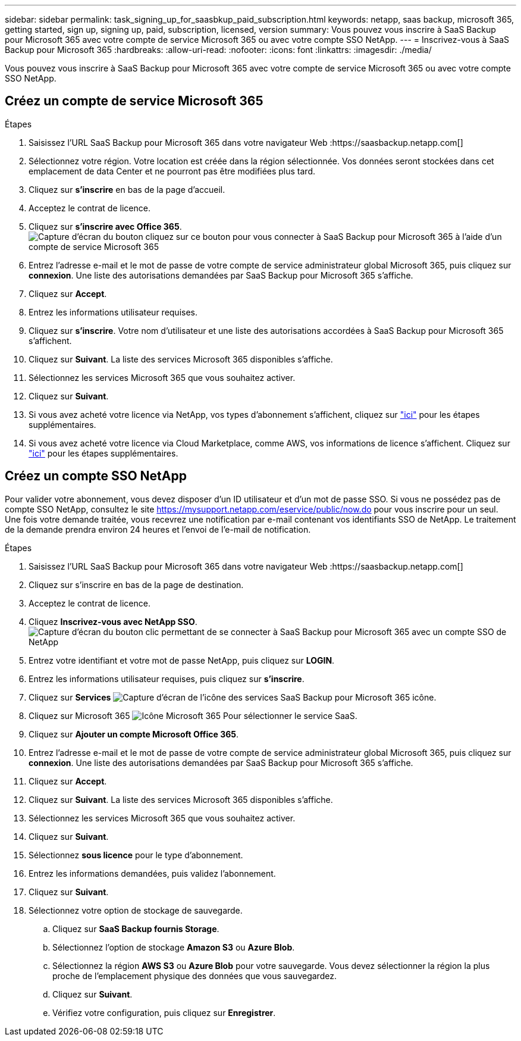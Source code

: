 ---
sidebar: sidebar 
permalink: task_signing_up_for_saasbkup_paid_subscription.html 
keywords: netapp, saas backup, microsoft 365, getting started, sign up, signing up, paid, subscription, licensed, version 
summary: Vous pouvez vous inscrire à SaaS Backup pour Microsoft 365 avec votre compte de service Microsoft 365 ou avec votre compte SSO NetApp. 
---
= Inscrivez-vous à SaaS Backup pour Microsoft 365
:hardbreaks:
:allow-uri-read: 
:nofooter: 
:icons: font
:linkattrs: 
:imagesdir: ./media/


[role="lead"]
Vous pouvez vous inscrire à SaaS Backup pour Microsoft 365 avec votre compte de service Microsoft 365 ou avec votre compte SSO NetApp.



== Créez un compte de service Microsoft 365

.Étapes
. Saisissez l'URL SaaS Backup pour Microsoft 365 dans votre navigateur Web :https://saasbackup.netapp.com[]
. Sélectionnez votre région. Votre location est créée dans la région sélectionnée. Vos données seront stockées dans cet emplacement de data Center et ne pourront pas être modifiées plus tard.
. Cliquez sur *s'inscrire* en bas de la page d'accueil.
. Acceptez le contrat de licence.
. Cliquez sur *s'inscrire avec Office 365*.image:sign_up_0365.gif["Capture d'écran du bouton cliquez sur ce bouton pour vous connecter à SaaS Backup pour Microsoft 365 à l'aide d'un compte de service Microsoft 365"]
. Entrez l'adresse e-mail et le mot de passe de votre compte de service administrateur global Microsoft 365, puis cliquez sur *connexion*. Une liste des autorisations demandées par SaaS Backup pour Microsoft 365 s'affiche.
. Cliquez sur *Accept*.
. Entrez les informations utilisateur requises.
. Cliquez sur *s'inscrire*. Votre nom d'utilisateur et une liste des autorisations accordées à SaaS Backup pour Microsoft 365 s'affichent.
. Cliquez sur *Suivant*. La liste des services Microsoft 365 disponibles s'affiche.
. Sélectionnez les services Microsoft 365 que vous souhaitez activer.
. Cliquez sur *Suivant*.
. Si vous avez acheté votre licence via NetApp, vos types d'abonnement s'affichent, cliquez sur link:task_completing_signing_up_ipa.html["ici"] pour les étapes supplémentaires.
. Si vous avez acheté votre licence via Cloud Marketplace, comme AWS, vos informations de licence s'affichent. Cliquez sur link:task_completing_signing_up_marketplace.html["ici"] pour les étapes supplémentaires.




== Créez un compte SSO NetApp

Pour valider votre abonnement, vous devez disposer d'un ID utilisateur et d'un mot de passe SSO. Si vous ne possédez pas de compte SSO NetApp, consultez le site https://mysupport.netapp.com/eservice/public/now.do[] pour vous inscrire pour un seul. Une fois votre demande traitée, vous recevrez une notification par e-mail contenant vos identifiants SSO de NetApp. Le traitement de la demande prendra environ 24 heures et l'envoi de l'e-mail de notification.

.Étapes
. Saisissez l'URL SaaS Backup pour Microsoft 365 dans votre navigateur Web :https://saasbackup.netapp.com[]
. Cliquez sur s'inscrire en bas de la page de destination.
. Acceptez le contrat de licence.
. Cliquez *Inscrivez-vous avec NetApp SSO*.image:sign_up_sso.gif["Capture d'écran du bouton clic permettant de se connecter à SaaS Backup pour Microsoft 365 avec un compte SSO de NetApp"]
. Entrez votre identifiant et votre mot de passe NetApp, puis cliquez sur *LOGIN*.
. Entrez les informations utilisateur requises, puis cliquez sur *s'inscrire*.
. Cliquez sur *Services* image:bluecircle_icon.gif["Capture d'écran de l'icône des services SaaS Backup pour Microsoft 365"] icône.
. Cliquez sur Microsoft 365 image:O365_icon.gif["Icône Microsoft 365"] Pour sélectionner le service SaaS.
. Cliquez sur *Ajouter un compte Microsoft Office 365*.
. Entrez l'adresse e-mail et le mot de passe de votre compte de service administrateur global Microsoft 365, puis cliquez sur *connexion*. Une liste des autorisations demandées par SaaS Backup pour Microsoft 365 s'affiche.
. Cliquez sur *Accept*.
. Cliquez sur *Suivant*. La liste des services Microsoft 365 disponibles s'affiche.
. Sélectionnez les services Microsoft 365 que vous souhaitez activer.
. Cliquez sur *Suivant*.
. Sélectionnez *sous licence* pour le type d'abonnement.
. Entrez les informations demandées, puis validez l'abonnement.
. Cliquez sur *Suivant*.
. Sélectionnez votre option de stockage de sauvegarde.
+
.. Cliquez sur *SaaS Backup fournis Storage*.
.. Sélectionnez l'option de stockage *Amazon S3* ou *Azure Blob*.
.. Sélectionnez la région *AWS S3* ou *Azure Blob* pour votre sauvegarde. Vous devez sélectionner la région la plus proche de l'emplacement physique des données que vous sauvegardez.
.. Cliquez sur *Suivant*.
.. Vérifiez votre configuration, puis cliquez sur *Enregistrer*.



